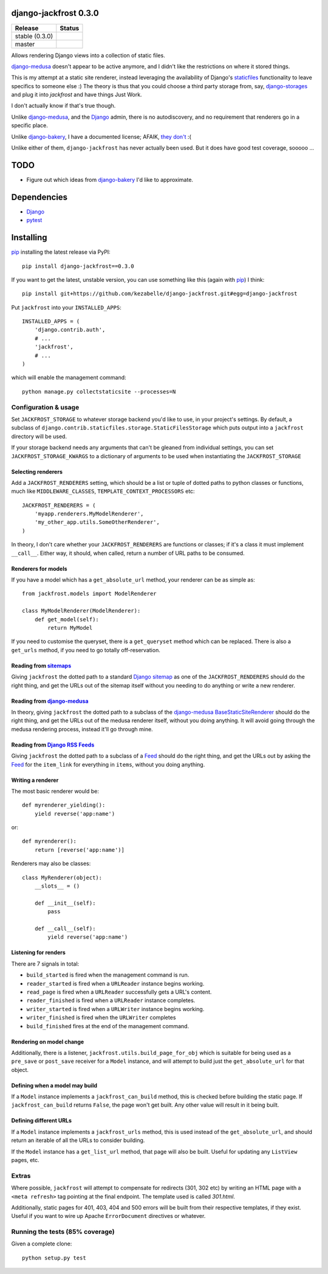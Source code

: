 django-jackfrost 0.3.0
======================

.. |travis_stable| image:: https://travis-ci.org/kezabelle/django-jackfrost.svg?branch=0.3.0
  :target: https://travis-ci.org/kezabelle/django-jackfrost

.. |travis_master| image:: https://travis-ci.org/kezabelle/django-jackfrost.svg?branch=master
  :target: https://travis-ci.org/kezabelle/django-jackfrost


==============  ======
Release         Status
==============  ======
stable (0.3.0)  |travis_stable|
master          |travis_master|
==============  ======

Allows rendering Django views into a collection of static files.

`django-medusa`_ doesn't appear to be active anymore, and I didn't like the
restrictions on where it stored things.

This is my attempt at a static site renderer, instead leveraging the availability
of Django's `staticfiles`_ functionality to leave specifics to someone else :)
The theory is thus that you could choose a third party storage from, say,
`django-storages`_ and plug it into `jackfrost` and have things Just Work.

I don't actually know if that's true though.

Unlike `django-medusa`_, and the `Django`_ admin, there is no autodiscovery,
and no requirement that renderers go in a specific place.

Unlike `django-bakery`_, I have a documented license; AFAIK, `they don't`_ :(

Unlike either of them, ``django-jackfrost`` has never actually been used. But it
does have good test coverage, sooooo ...

TODO
====

- Figure out which ideas from `django-bakery`_ I'd like to approximate.

Dependencies
============

-  `Django`_
-  `pytest`_

Installing
==========

`pip`_ installing the latest release via PyPI::

    pip install django-jackfrost==0.3.0


If you want to get the latest, unstable version, you can use
something like this (again with `pip`_) I think::

    pip install git+https://github.com/kezabelle/django-jackfrost.git#egg=django-jackfrost


Put ``jackfrost`` into your ``INSTALLED_APPS``::

    INSTALLED_APPS = (
        'django.contrib.auth',
        # ...
        'jackfrost',
        # ...
    )

which will enable the management command::

    python manage.py collectstaticsite --processes=N


Configuration & usage
---------------------

Set ``JACKFROST_STORAGE`` to whatever storage backend you'd like to use, in
your project's settings. By default, a subclass of
``django.contrib.staticfiles.storage.StaticFilesStorage`` which puts output into
a ``jackfrost`` directory will be used.

If your storage backend needs any arguments that can't be gleaned from individual
settings, you can set ``JACKFROST_STORAGE_KWARGS`` to a dictionary of
arguments to be used when instantiating the ``JACKFROST_STORAGE``


Selecting renderers
^^^^^^^^^^^^^^^^^^^

Add a ``JACKFROST_RENDERERS`` setting, which should be a list or tuple of
dotted paths to python classes or functions, much like ``MIDDLEWARE_CLASSES``,
``TEMPLATE_CONTEXT_PROCESSORS`` etc::

    JACKFROST_RENDERERS = (
        'myapp.renderers.MyModelRenderer',
        'my_other_app.utils.SomeOtherRenderer',
    )

In theory, I don't care whether your ``JACKFROST_RENDERERS`` are functions
or classes; if it's a class it must implement ``__call__``. Either way,
it should, when called, return a number of URL paths to be consumed.


Renderers for models
^^^^^^^^^^^^^^^^^^^^

If you have a model which has a ``get_absolute_url`` method, your renderer
can be as simple as::

    from jackfrost.models import ModelRenderer

    class MyModelRenderer(ModelRenderer):
        def get_model(self):
            return MyModel

If you need to customise the queryset, there is a ``get_queryset`` method
which can be replaced. There is also a ``get_urls`` method, if you need to
go totally off-reservation.


Reading from `sitemaps`_
^^^^^^^^^^^^^^^^^^^^^^^^

Giving ``jackfrost`` the dotted path to a standard `Django sitemap`_ as
one of the ``JACKFROST_RENDERERS`` should do the right thing, and get the
URLs out of the sitemap itself without you needing to do anything or write
a new renderer.


Reading from `django-medusa`_
^^^^^^^^^^^^^^^^^^^^^^^^^^^^^

In theory, giving ``jackfrost`` the dotted path to a subclass of the `django-medusa`_
`BaseStaticSiteRenderer`_ should do the right thing, and get the URLs out of
the medusa renderer itself, without you doing anything. It will avoid going
through the medusa rendering process, instead it'll go through mine.


Reading from `Django RSS Feeds`_
^^^^^^^^^^^^^^^^^^^^^^^^^^^^^^^^

Giving ``jackfrost`` the dotted path to a subclass of a `Feed`_
should do the right thing, and get the URLs out by asking the `Feed`_ for the
``item_link`` for everything in ``items``, without you doing anything.


Writing a renderer
^^^^^^^^^^^^^^^^^^

The most basic renderer would be::

    def myrenderer_yielding():
        yield reverse('app:name')

or::

    def myrenderer():
        return [reverse('app:name')]

Renderers may also be classes::

    class MyRenderer(object):
        __slots__ = ()

        def __init__(self):
            pass

        def __call__(self):
            yield reverse('app:name')


Listening for renders
^^^^^^^^^^^^^^^^^^^^^

There are 7 signals in total:

* ``build_started`` is fired when the management command is run.
* ``reader_started`` is fired when a ``URLReader`` instance begins working.
* ``read_page`` is fired when a ``URLReader`` successfully gets a URL's content.
* ``reader_finished`` is fired when a ``URLReader`` instance completes.
* ``writer_started`` is fired when a ``URLWriter`` instance begins working.
* ``writer_finished`` is fired when the ``URLWriter`` completes
* ``build_finished`` fires at the end of the management command.

Rendering on model change
^^^^^^^^^^^^^^^^^^^^^^^^^

Additionally, there is a listener, ``jackfrost.utils.build_page_for_obj`` which
is suitable for being used as a ``pre_save`` or ``post_save`` receiver for
a ``Model`` instance, and will attempt to build just the ``get_absolute_url`` for
that object.

Defining when a model may build
^^^^^^^^^^^^^^^^^^^^^^^^^^^^^^^

If a ``Model`` instance implements a ``jackfrost_can_build`` method, this is
checked before building the static page. If ``jackfrost_can_build`` returns
``False``, the page won't get built. Any other value will result in it being
built.

Defining different URLs
^^^^^^^^^^^^^^^^^^^^^^^

If a ``Model`` instance implements a ``jackfrost_urls`` method, this
is used instead of the ``get_absolute_url``, and should return an iterable of
all the URLs to consider building.

If the ``Model`` instance has a ``get_list_url`` method, that page will also be
built. Useful for updating any ``ListView`` pages, etc.

Extras
------

Where possible, ``jackfrost`` will attempt to compensate for redirects (301, 302 etc)
by writing an HTML page with a ``<meta refresh>`` tag pointing at the final
endpoint. The template used is called `301.html`.

Additionally, static pages for 401, 403, 404 and 500 errors will be built
from their respective templates, if they exist. Useful if you want to wire
up Apache ``ErrorDocument`` directives or whatever.


Running the tests (85% coverage)
--------------------------------

Given a complete clone::

    python setup.py test

.. _django-medusa: https://github.com/mtigas/django-medusa
.. _staticfiles: https://docs.djangoproject.com/en/stable/ref/contrib/staticfiles/
.. _Django: https://docs.djangoproject.com/en/stable/
.. _pip: https://pip.pypa.io/en/stable/
.. _django-storages: https://django-storages.readthedocs.org/en/latest/
.. _pytest: http://pytest.org/latest/
.. _django-bakery: http://django-bakery.readthedocs.org/en/latest/
.. _they don't: https://github.com/datadesk/django-bakery/issues/15
.. _sitemaps: https://docs.djangoproject.com/en/stable/ref/contrib/sitemaps/
.. _Django sitemap: https://docs.djangoproject.com/en/stable/ref/contrib/sitemaps/
.. _BaseStaticSiteRenderer: https://github.com/mtigas/django-medusa/blob/master/django_medusa/renderers/base.py
.. _Django RSS Feeds: https://docs.djangoproject.com/en/stable/ref/contrib/syndication/
.. _Feed: https://docs.djangoproject.com/en/stable/ref/contrib/syndication/#feed-class-reference
